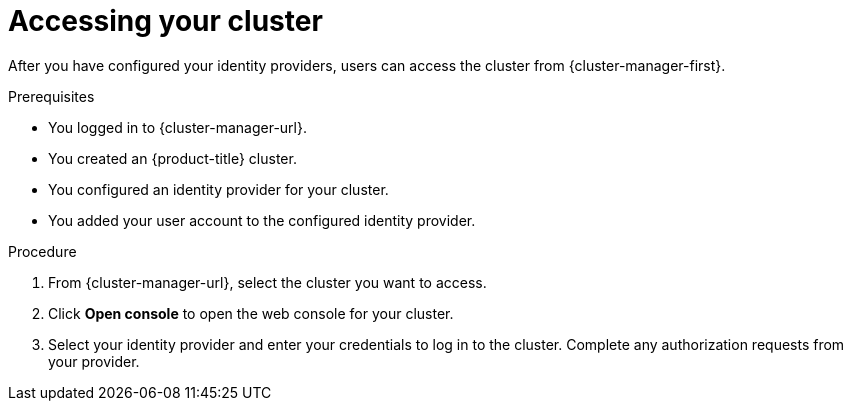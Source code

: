 // Module included in the following assemblies:
//
// * osd_install_access_delete_cluster/config-identity-providers.adoc
// * osd_getting_started/osd-getting-started.adoc

:_mod-docs-content-type: PROCEDURE
[id="access-cluster_{context}"]
= Accessing your cluster

After you have configured your identity providers, users can access the cluster from {cluster-manager-first}.

.Prerequisites

* You logged in to {cluster-manager-url}.
* You created an {product-title} cluster.
* You configured an identity provider for your cluster.
* You added your user account to the configured identity provider.

.Procedure

. From {cluster-manager-url}, select the cluster you want to access.

. Click *Open console* to open the web console for your cluster.

. Select your identity provider and enter your credentials to log in to the cluster. Complete any authorization requests from your provider.